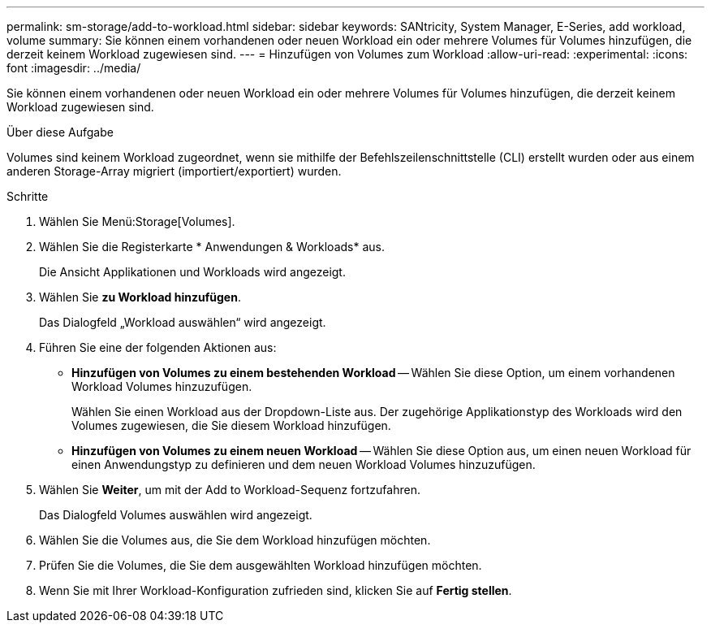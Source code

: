 ---
permalink: sm-storage/add-to-workload.html 
sidebar: sidebar 
keywords: SANtricity, System Manager, E-Series, add workload, volume 
summary: Sie können einem vorhandenen oder neuen Workload ein oder mehrere Volumes für Volumes hinzufügen, die derzeit keinem Workload zugewiesen sind. 
---
= Hinzufügen von Volumes zum Workload
:allow-uri-read: 
:experimental: 
:icons: font
:imagesdir: ../media/


[role="lead"]
Sie können einem vorhandenen oder neuen Workload ein oder mehrere Volumes für Volumes hinzufügen, die derzeit keinem Workload zugewiesen sind.

.Über diese Aufgabe
Volumes sind keinem Workload zugeordnet, wenn sie mithilfe der Befehlszeilenschnittstelle (CLI) erstellt wurden oder aus einem anderen Storage-Array migriert (importiert/exportiert) wurden.

.Schritte
. Wählen Sie Menü:Storage[Volumes].
. Wählen Sie die Registerkarte * Anwendungen & Workloads* aus.
+
Die Ansicht Applikationen und Workloads wird angezeigt.

. Wählen Sie *zu Workload hinzufügen*.
+
Das Dialogfeld „Workload auswählen“ wird angezeigt.

. Führen Sie eine der folgenden Aktionen aus:
+
** *Hinzufügen von Volumes zu einem bestehenden Workload* -- Wählen Sie diese Option, um einem vorhandenen Workload Volumes hinzuzufügen.
+
Wählen Sie einen Workload aus der Dropdown-Liste aus. Der zugehörige Applikationstyp des Workloads wird den Volumes zugewiesen, die Sie diesem Workload hinzufügen.

** *Hinzufügen von Volumes zu einem neuen Workload* -- Wählen Sie diese Option aus, um einen neuen Workload für einen Anwendungstyp zu definieren und dem neuen Workload Volumes hinzuzufügen.


. Wählen Sie *Weiter*, um mit der Add to Workload-Sequenz fortzufahren.
+
Das Dialogfeld Volumes auswählen wird angezeigt.

. Wählen Sie die Volumes aus, die Sie dem Workload hinzufügen möchten.
. Prüfen Sie die Volumes, die Sie dem ausgewählten Workload hinzufügen möchten.
. Wenn Sie mit Ihrer Workload-Konfiguration zufrieden sind, klicken Sie auf *Fertig stellen*.

